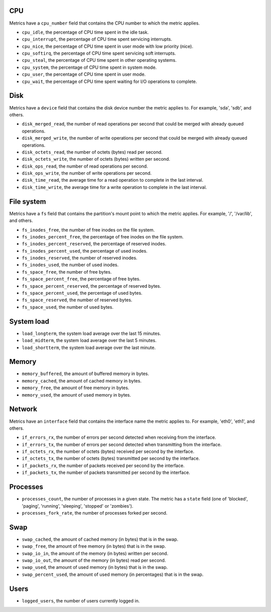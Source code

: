 .. _system_metrics:

CPU
^^^

Metrics have a ``cpu_number`` field that contains the CPU number to which the
metric applies.

* ``cpu_idle``, the percentage of CPU time spent in the idle task.
* ``cpu_interrupt``, the percentage of CPU time spent servicing interrupts.
* ``cpu_nice``, the percentage of CPU time spent in user mode with low
  priority (nice).
* ``cpu_softirq``, the percentage of CPU time spent servicing soft interrupts.
* ``cpu_steal``, the percentage of CPU time spent in other operating systems.
* ``cpu_system``, the percentage of CPU time spent in system mode.
* ``cpu_user``, the percentage of CPU time spent in user mode.
* ``cpu_wait``, the percentage of CPU time spent waiting for I/O operations to
  complete.


Disk
^^^^

Metrics have a ``device`` field that contains the disk device number the metric
applies to. For example, 'sda', 'sdb', and others.

* ``disk_merged_read``, the number of read operations per second that could be
  merged with already queued operations.
* ``disk_merged_write``, the number of write operations per second that could
  be merged with already queued operations.
* ``disk_octets_read``, the number of octets (bytes) read per second.
* ``disk_octets_write``, the number of octets (bytes) written per second.
* ``disk_ops_read``, the number of read operations per second.
* ``disk_ops_write``, the number of write operations per second.
* ``disk_time_read``, the average time for a read operation to complete in the
  last interval.
* ``disk_time_write``, the average time for a write operation to complete in
  the last interval.

File system
^^^^^^^^^^^

Metrics have a ``fs`` field that contains the partition's mount point to which
the metric applies. For example, '/', '/var/lib', and others.

* ``fs_inodes_free``, the number of free inodes on the file system.
* ``fs_inodes_percent_free``, the percentage of free inodes on the file system.
* ``fs_inodes_percent_reserved``, the percentage of reserved inodes.
* ``fs_inodes_percent_used``, the percentage of used inodes.
* ``fs_inodes_reserved``, the number of reserved inodes.
* ``fs_inodes_used``, the number of used inodes.
* ``fs_space_free``, the number of free bytes.
* ``fs_space_percent_free``, the percentage of free bytes.
* ``fs_space_percent_reserved``, the percentage of reserved bytes.
* ``fs_space_percent_used``, the percentage of used bytes.
* ``fs_space_reserved``, the number of reserved bytes.
* ``fs_space_used``, the number of used bytes.

System load
^^^^^^^^^^^

* ``load_longterm``, the system load average over the last 15 minutes.
* ``load_midterm``, the system load average over the last 5 minutes.
* ``load_shortterm``, the system load average over the last minute.

Memory
^^^^^^

* ``memory_buffered``, the amount of buffered memory in bytes.
* ``memory_cached``, the amount of cached memory in bytes.
* ``memory_free``, the amount of free memory in bytes.
* ``memory_used``, the amount of used memory in bytes.

Network
^^^^^^^

Metrics have an ``interface`` field that contains the interface name the
metric applies to. For example, 'eth0', 'eth1', and others.

* ``if_errors_rx``, the number of errors per second detected when receiving
  from the interface.
* ``if_errors_tx``, the number of errors per second detected when transmitting
  from the interface.
* ``if_octets_rx``, the number of octets (bytes) received per second by the
  interface.
* ``if_octets_tx``, the number of octets (bytes) transmitted per second by the
  interface.
* ``if_packets_rx``, the number of packets received per second by the
  interface.
* ``if_packets_tx``, the number of packets transmitted per second by the
  interface.

Processes
^^^^^^^^^

* ``processes_count``, the number of processes in a given state. The metric has
  a ``state`` field (one of 'blocked', 'paging', 'running', 'sleeping',
  'stopped' or 'zombies').
* ``processes_fork_rate``, the number of processes forked per second.

Swap
^^^^

* ``swap_cached``, the amount of cached memory (in bytes) that is in the swap.
* ``swap_free``, the amount of free memory (in bytes) that is in the swap.
* ``swap_io_in``, the amount of the memory (in bytes) written per second.
* ``swap_io_out``, the amount of the memory (in bytes) read per second.
* ``swap_used``, the amount of used memory (in bytes) that is in the swap.
* ``swap_percent_used``, the amount of used memory (in percentages) that is in
  the swap.

Users
^^^^^

* ``logged_users``, the number of users currently logged in.